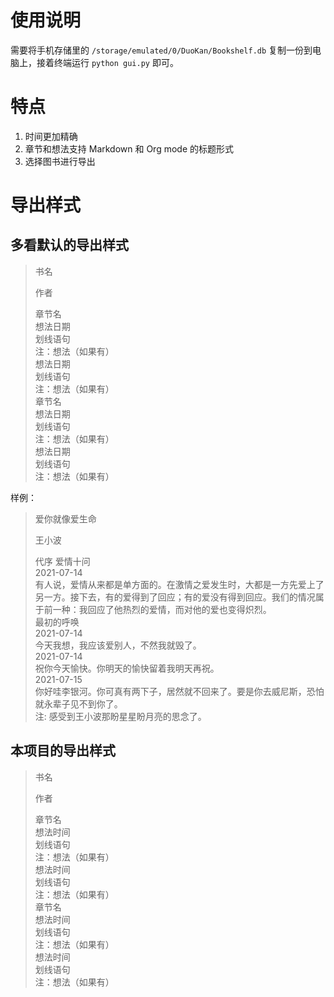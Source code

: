 #+AUTHOR: Ynjxsjmh
#+CREATOR: Winy
#+DATE: <2021-07-22 Thu>
#+EMAIL: ynjxsjmh@gmail.com
#+TITLE: 
#+OPTIONS: title:t date:t author:t email:nil timestamp:t creator:nil ;; Meta
#+OPTIONS: toc:t num:t H:5                         ;; TOC
#+OPTIONS: ':nil *:t |:t -:t ::t <:t \n:nil ^:{}   ;; Syntax
#+OPTIONS: broken-links:nil inline:t
#+OPTIONS: todo:t p:nil pri:nil stat:t tasks:t     ;; TODO
#+OPTIONS: c:nil d:(not "LOGBOOK") prop:nil        ;; Drawer
#+OPTIONS: arch:headline tags:t tex:t f:t e:t
#+FILETAGS: ::

* 使用说明

需要将手机存储里的 =/storage/emulated/0/DuoKan/Bookshelf.db= 复制一份到电脑上，接着终端运行 =python gui.py= 即可。

* 特点

1. 时间更加精确
2. 章节和想法支持 Markdown 和 Org mode 的标题形式
3. 选择图书进行导出

* 导出样式
** 多看默认的导出样式

#+begin_quote
书名

作者

 章节名 \\
 想法日期 \\
划线语句 \\
注：想法（如果有） \\
 想法日期 \\
划线语句 \\
注：想法（如果有） \\

 章节名 \\
 想法日期 \\
划线语句 \\
注：想法（如果有） \\
 想法日期 \\
划线语句 \\
注：想法（如果有） \\
#+end_quote

样例：

#+begin_quote
爱你就像爱生命

王小波

 代序 爱情十问 \\
 2021-07-14 \\
有人说，爱情从来都是单方面的。在激情之爱发生时，大都是一方先爱上了另一方。接下去，有的爱得到了回应；有的爱没有得到回应。我们的情况属于前一种：我回应了他热烈的爱情，而对他的爱也变得炽烈。 \\
 最初的呼唤 \\
 2021-07-14 \\
今天我想，我应该爱别人，不然我就毁了。 \\
 2021-07-14 \\
祝你今天愉快。你明天的愉快留着我明天再祝。 \\
 2021-07-15 \\
你好哇李银河。你可真有两下子，居然就不回来了。要是你去威尼斯，恐怕就永辈子见不到你了。 \\
注: 感受到王小波那盼星星盼月亮的思念了。 \\
#+end_quote

** 本项目的导出样式

#+begin_quote
书名

作者

 章节名 \\
 想法时间 \\
划线语句 \\
注：想法（如果有） \\
 想法时间 \\
划线语句 \\
注：想法（如果有） \\

 章节名 \\
 想法时间 \\
划线语句 \\
注：想法（如果有） \\
 想法时间 \\
划线语句 \\
注：想法（如果有） \\
#+end_quote

